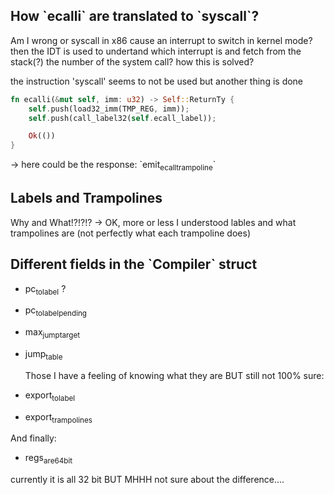 ** How `ecalli` are translated to `syscall`?

Am I wrong or syscall in x86 cause an interrupt to switch in kernel mode? then the IDT is used to undertand which interrupt is and fetch from the stack(?) the number of the system call? how this is solved?

the instruction 'syscall' seems to not be used but another thing is done

#+begin_src rust
fn ecalli(&mut self, imm: u32) -> Self::ReturnTy {
    self.push(load32_imm(TMP_REG, imm));
    self.push(call_label32(self.ecall_label));

    Ok(())
}
#+end_src

-> here could be the response: `emit_ecall_trampoline`

** Labels and Trampolines

Why and What!?!?!? -> OK, more or less I understood lables and what trampolines are (not perfectly what each trampoline does)

** Different fields in the `Compiler` struct
+ pc_to_label ?
+ pc_to_label_pending
+ max_jump_target
+ jump_table

  Those I have a feeling of knowing what they are BUT still not 100% sure:
+ export_to_label
+ export_trampolines

And finally:
  + regs_are_64bit
currently it is all 32 bit BUT MHHH not sure about the difference....
